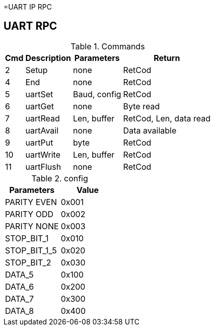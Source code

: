 =UART IP RPC

== UART RPC

.Commands
[%autowidth]
|=====================================================================================================
^|Cmd ^|Description ^|Parameters ^|Return

^| 2 ^|Setup     ^|none         |RetCod
^| 4 ^|End       ^|none         |RetCod
^| 5 ^|uartSet   ^|Baud, config |RetCod
^| 6 ^|uartGet   ^|none         |Byte read
^| 7 ^|uartRead  ^|Len, buffer  |RetCod, Len, data read
^| 8 ^|uartAvail ^|none         |Data available
^| 9 ^|uartPut   ^|byte         |RetCod
^|10 ^|uartWrite ^|Len, buffer  |RetCod
^|11 ^|uartFlush ^|none         |RetCod
|=====================================================================================================

.config
|=====================================================================================================
|Parameters   |Value

|PARITY EVEN  |0x001
|PARITY ODD   |0x002
|PARITY NONE  |0x003
|STOP_BIT_1   |0x010
|STOP_BIT_1_5 |0x020
|STOP_BIT_2   |0x030
|DATA_5       |0x100
|DATA_6       |0x200
|DATA_7       |0x300
|DATA_8       |0x400
|=====================================================================================================

